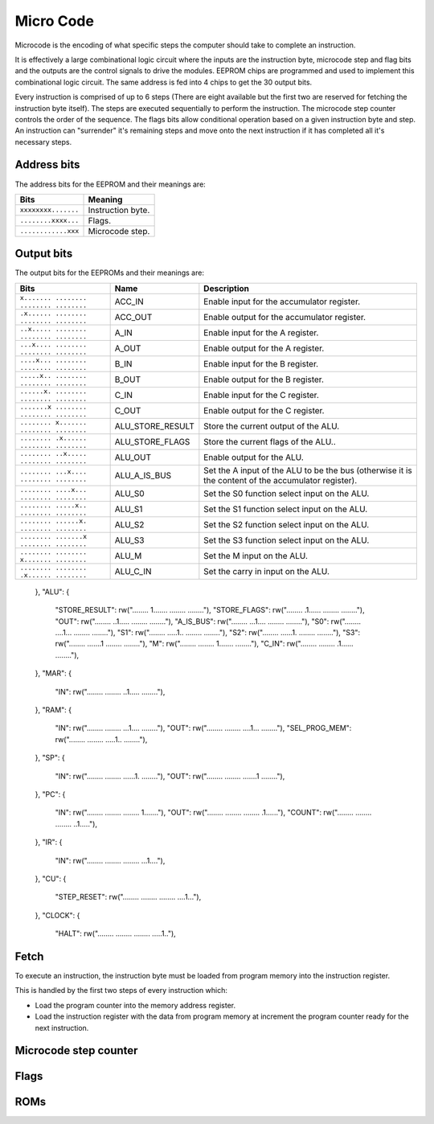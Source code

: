 .. _micro_code:

Micro Code
==========

Microcode is the encoding of what specific steps the computer should take to
complete an instruction.

It is effectively a large combinational logic circuit where the inputs are the
instruction byte, microcode step and flag bits and the outputs are the control
signals to drive the modules. EEPROM chips are programmed and used to implement
this combinational logic circuit. The same address is fed into 4
chips to get the 30 output bits.

Every instruction is comprised of up to 6 steps (There are eight available but
the first two are reserved for fetching the instruction byte itself). The steps
are executed sequentially to perform the instruction. The microcode step counter
controls the order of the sequence. The flags bits allow conditional operation
based on a given instruction byte and step. An instruction can "surrender" it's
remaining steps and move onto the next instruction if it has completed all it's
necessary steps.

Address bits
------------

The address bits for the EEPROM and their meanings are:

+---------------------+-------------------+
| Bits                | Meaning           |
+=====================+===================+
| ``xxxxxxxx.......`` | Instruction byte. |
+---------------------+-------------------+
| ``........xxxx...`` | Flags.            |
+---------------------+-------------------+
| ``............xxx`` | Microcode step.   |
+---------------------+-------------------+

Output bits
-----------

The output bits for the EEPROMs and their meanings are:

+-----------------------------------------+------------------+-----------------------------------------------------------------------------------------------------+
| Bits                                    | Name             | Description                                                                                         |
+=========================================+==================+=====================================================================================================+
| ``x....... ........ ........ ........`` | ACC_IN           | Enable input for the accumulator register.                                                          |
+-----------------------------------------+------------------+-----------------------------------------------------------------------------------------------------+
| ``.x...... ........ ........ ........`` | ACC_OUT          | Enable output for the accumulator register.                                                         |
+-----------------------------------------+------------------+-----------------------------------------------------------------------------------------------------+
| ``..x..... ........ ........ ........`` | A_IN             | Enable input for the A register.                                                                    |
+-----------------------------------------+------------------+-----------------------------------------------------------------------------------------------------+
| ``...x.... ........ ........ ........`` | A_OUT            | Enable output for the A register.                                                                   |
+-----------------------------------------+------------------+-----------------------------------------------------------------------------------------------------+
| ``....x... ........ ........ ........`` | B_IN             | Enable input for the B register.                                                                    |
+-----------------------------------------+------------------+-----------------------------------------------------------------------------------------------------+
| ``.....x.. ........ ........ ........`` | B_OUT            | Enable output for the B register.                                                                   |
+-----------------------------------------+------------------+-----------------------------------------------------------------------------------------------------+
| ``......x. ........ ........ ........`` | C_IN             | Enable input for the C register.                                                                    |
+-----------------------------------------+------------------+-----------------------------------------------------------------------------------------------------+
| ``.......x ........ ........ ........`` | C_OUT            | Enable output for the C register.                                                                   |
+-----------------------------------------+------------------+-----------------------------------------------------------------------------------------------------+
| ``........ x....... ........ ........`` | ALU_STORE_RESULT | Store the current output of the ALU.                                                                |
+-----------------------------------------+------------------+-----------------------------------------------------------------------------------------------------+
| ``........ .x...... ........ ........`` | ALU_STORE_FLAGS  | Store the current flags of the ALU..                                                                |
+-----------------------------------------+------------------+-----------------------------------------------------------------------------------------------------+
| ``........ ..x..... ........ ........`` | ALU_OUT          | Enable output for the ALU.                                                                          |
+-----------------------------------------+------------------+-----------------------------------------------------------------------------------------------------+
| ``........ ...x.... ........ ........`` | ALU_A_IS_BUS     | Set the A input of the ALU to be the bus (otherwise it is the content of the accumulator register). |
+-----------------------------------------+------------------+-----------------------------------------------------------------------------------------------------+
| ``........ ....x... ........ ........`` | ALU_S0           | Set the S0 function select input on the ALU.                                                        |
+-----------------------------------------+------------------+-----------------------------------------------------------------------------------------------------+
| ``........ .....x.. ........ ........`` | ALU_S1           | Set the S1 function select input on the ALU.                                                        |
+-----------------------------------------+------------------+-----------------------------------------------------------------------------------------------------+
| ``........ ......x. ........ ........`` | ALU_S2           | Set the S2 function select input on the ALU.                                                        |
+-----------------------------------------+------------------+-----------------------------------------------------------------------------------------------------+
| ``........ .......x ........ ........`` | ALU_S3           | Set the S3 function select input on the ALU.                                                        |
+-----------------------------------------+------------------+-----------------------------------------------------------------------------------------------------+
| ``........ ........ x....... ........`` | ALU_M            | Set the M input on the ALU.                                                                         |
+-----------------------------------------+------------------+-----------------------------------------------------------------------------------------------------+
| ``........ ........ .x...... ........`` | ALU_C_IN         | Set the carry in input on the ALU.                                                                  |
+-----------------------------------------+------------------+-----------------------------------------------------------------------------------------------------+

    },
    "ALU": {
        "STORE_RESULT":     rw("........ 1....... ........ ........"),
        "STORE_FLAGS":      rw("........ .1...... ........ ........"),
        "OUT":              rw("........ ..1..... ........ ........"),
        "A_IS_BUS":         rw("........ ...1.... ........ ........"),
        "S0":               rw("........ ....1... ........ ........"),
        "S1":               rw("........ .....1.. ........ ........"),
        "S2":               rw("........ ......1. ........ ........"),
        "S3":               rw("........ .......1 ........ ........"),
        "M":                rw("........ ........ 1....... ........"),
        "C_IN":             rw("........ ........ .1...... ........"),
    },
    "MAR": {
        "IN":               rw("........ ........ ..1..... ........"),
    },
    "RAM": {
        "IN":               rw("........ ........ ...1.... ........"),
        "OUT":              rw("........ ........ ....1... ........"),
        "SEL_PROG_MEM":     rw("........ ........ .....1.. ........"),
    },
    "SP": {
        "IN":               rw("........ ........ ......1. ........"),
        "OUT":              rw("........ ........ .......1 ........"),
    },
    "PC": {
        "IN":               rw("........ ........ ........ 1......."),
        "OUT":              rw("........ ........ ........ .1......"),
        "COUNT":            rw("........ ........ ........ ..1....."),
    },
    "IR": {
        "IN":               rw("........ ........ ........ ...1...."),
    },
    "CU": {
        "STEP_RESET":       rw("........ ........ ........ ....1..."),
    },
    "CLOCK": {
        "HALT":             rw("........ ........ ........ .....1.."),






Fetch
-----

To execute an instruction, the instruction byte must be loaded from program
memory into the instruction register.

This is handled by the first two steps of every instruction which:

- Load the program counter into the memory address register.
- Load the instruction register with the data from program memory at increment
  the program counter ready for the next instruction.

Microcode step counter
----------------------

Flags
-----

ROMs
----
